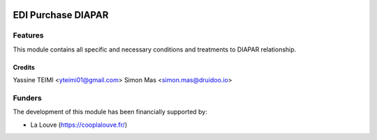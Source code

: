 .. image:: https://img.shields.io/badge/licence-AGPL--3-blue.svg
   :target: http://www.gnu.org/licenses/agpl-3.0-standalone.html
   :alt: License: AGPL-3

======================
EDI Purchase DIAPAR
======================

Features
--------

This module contains all specific and necessary conditions and treatments to DIAPAR relationship.


Credits
=======

Yassine TEIMI <yteimi01@gmail.com>
Simon Mas <simon.mas@druidoo.io>

Funders
-------

The development of this module has been financially supported by:

* La Louve (https://cooplalouve.fr/)
